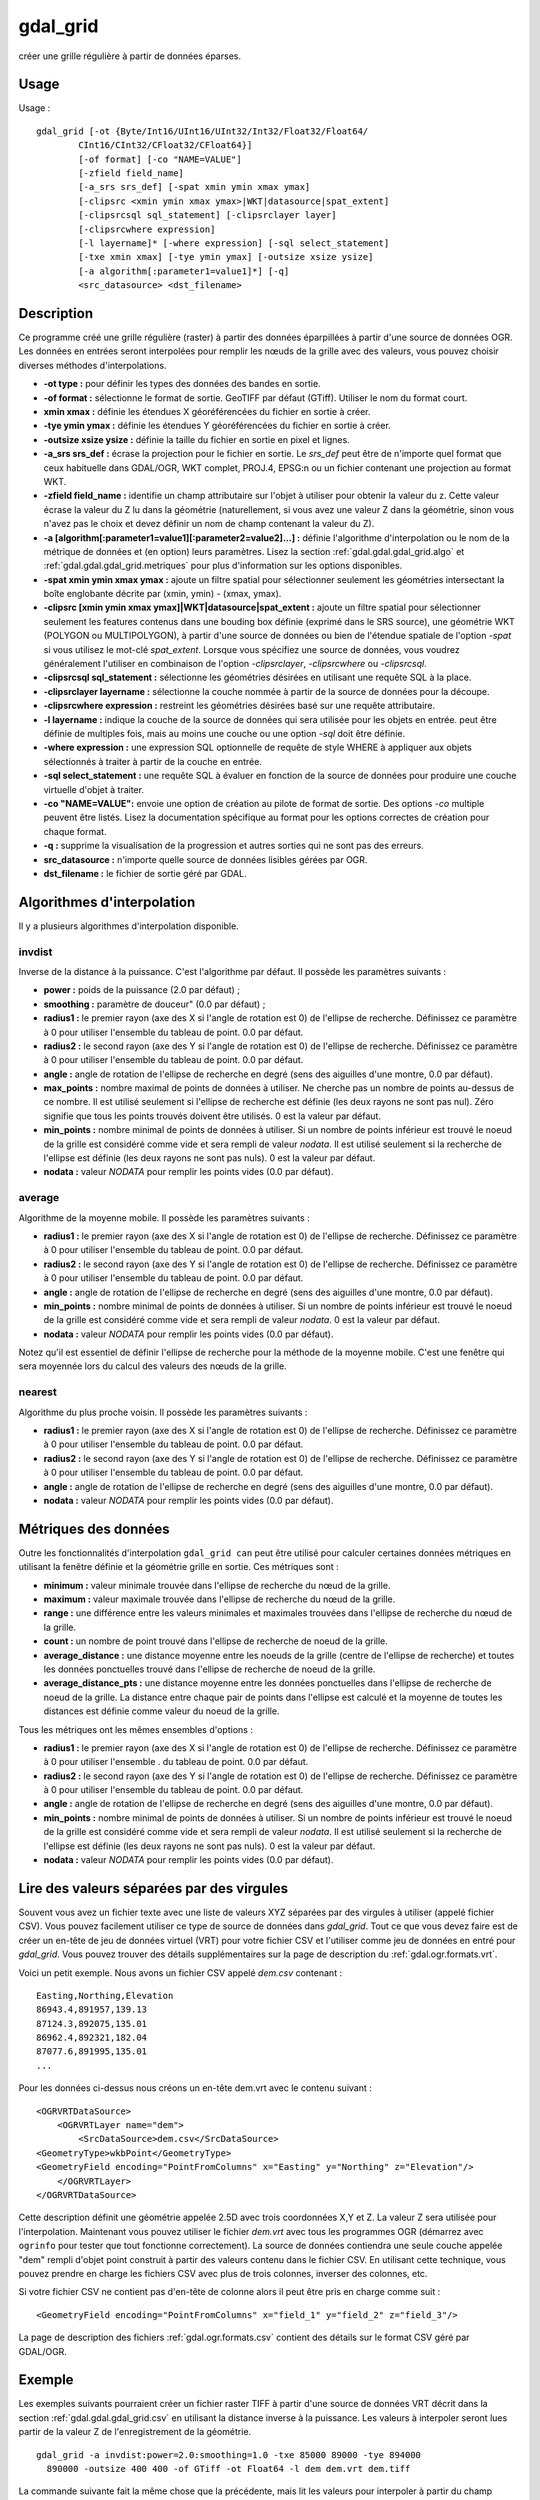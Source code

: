 .. _`gdal.gdal.gdal_grid`:

gdal_grid
==========

créer une grille régulière à partir de données éparses.

Usage
-------


Usage :
::
    
    gdal_grid [-ot {Byte/Int16/UInt16/UInt32/Int32/Float32/Float64/
            CInt16/CInt32/CFloat32/CFloat64}]
            [-of format] [-co "NAME=VALUE"]
            [-zfield field_name]
            [-a_srs srs_def] [-spat xmin ymin xmax ymax]
            [-clipsrc <xmin ymin xmax ymax>|WKT|datasource|spat_extent]
            [-clipsrcsql sql_statement] [-clipsrclayer layer]
            [-clipsrcwhere expression]
            [-l layername]* [-where expression] [-sql select_statement]
            [-txe xmin xmax] [-tye ymin ymax] [-outsize xsize ysize]
            [-a algorithm[:parameter1=value1]*] [-q]
            <src_datasource> <dst_filename>


Description
------------

Ce programme créé une grille régulière (raster) à partir des données 
éparpillées à partir d'une source de données OGR. Les données en entrées seront 
interpolées pour remplir les nœuds de la grille avec des valeurs, vous pouvez 
choisir diverses méthodes d'interpolations.

* **-ot type :** pour définir les types des données des bandes en sortie.
* **-of format :** sélectionne le format de sortie. GeoTIFF par défaut (GTiff). 
  Utiliser le nom du format court.
* **xmin xmax :** définie les étendues X géoréférencées du fichier en sortie à 
  créer.
* **-tye ymin ymax :** définie les étendues Y géoréférencées du fichier en 
  sortie à créer.
* **-outsize xsize ysize :** définie la taille du fichier en sortie en pixel et 
  lignes.
* **-a_srs srs_def :** écrase la projection pour le fichier en sortie. Le 
  *srs_def* peut être de n'importe quel format que ceux habituelle dans GDAL/OGR, 
  WKT complet, PROJ.4, EPSG:n ou un fichier contenant une projection au format WKT.
* **-zfield field_name :** identifie un champ attributaire sur l'objet à utiliser 
  pour obtenir la valeur du z. Cette valeur écrase la valeur du Z lu dans la 
  géométrie (naturellement, si vous avez une valeur Z dans la géométrie, sinon 
  vous n'avez pas le choix et devez définir un nom de champ contenant la valeur 
  du Z).
* **-a [algorithm[:parameter1=value1][:parameter2=value2]...] :** définie 
  l'algorithme d'interpolation ou le nom de la métrique de données et (en option) 
  leurs paramètres. Lisez la section :ref:`gdal.gdal.gdal_grid.algo` et 
  :ref:`gdal.gdal.gdal_grid.metriques` pour plus d'information sur les 
  options disponibles.
* **-spat xmin ymin xmax ymax :** ajoute un filtre spatial pour sélectionner 
  seulement les géométries intersectant la boîte englobante décrite par (xmin, 
  ymin) - (xmax, ymax).
* **-clipsrc [xmin ymin xmax ymax]|WKT|datasource|spat_extent :** ajoute un 
  filtre spatial pour sélectionner seulement les features contenus dans une 
  bouding box définie (exprimé dans le SRS source), une géométrie WKT (POLYGON 
  ou MULTIPOLYGON), à partir d'une source de données ou bien de l'étendue 
  spatiale de l'option *-spat* si vous utilisez le mot-clé *spat_extent*. 
  Lorsque vous spécifiez une source de données, vous voudrez généralement 
  l'utiliser en combinaison de l'option *-clipsrclayer*, *-clipsrcwhere* ou 
  *-clipsrcsql*.
* **-clipsrcsql sql_statement :** sélectionne les géométries désirées en 
  utilisant une requête SQL à la place.
* **-clipsrclayer layername :** sélectionne la couche nommée à partir de la 
  source de données pour la découpe.
* **-clipsrcwhere expression :** restreint les géométries désirées basé sur une 
  requête attributaire.
* **-l layername :** indique la couche de la source de données qui sera utilisée 
  pour les objets en entrée. peut être définie de multiples fois, mais au moins 
  une couche ou une option *-sql* doit être définie.
* **-where expression :** une expression SQL optionnelle de requête de style 
  WHERE à appliquer aux objets sélectionnés à traiter à partir de la couche en 
  entrée.
* **-sql select_statement :** une requête SQL à évaluer en fonction de la source 
  de données pour produire une couche virtuelle d'objet à traiter.
* **-co "NAME=VALUE":** envoie une option de création au pilote de format de 
  sortie. Des options *-co* multiple peuvent être listés. Lisez la documentation 
  spécifique au format pour les options correctes de création pour chaque format.
* **-q :** supprime la visualisation de la progression et autres sorties qui ne 
  sont pas des erreurs.
* **src_datasource :** n'importe quelle source de données lisibles gérées par OGR.
* **dst_filename :** le fichier de sortie géré par GDAL.

.. _`gdal.gdal.gdal_grid.algo`:

Algorithmes d'interpolation
---------------------------

Il y a plusieurs algorithmes d'interpolation disponible.

invdist
********

Inverse de la distance à la puissance. C'est l'algorithme par défaut. Il possède 
les paramètres suivants :

* **power :** poids de la puissance (2.0 par défaut) ;
* **smoothing :** paramètre de douceur" (0.0 par défaut) ;
* **radius1 :** le premier rayon (axe des X si l'angle de rotation est 0) de 
  l'ellipse de recherche. Définissez ce paramètre à 0 pour utiliser l'ensemble 
  du tableau de point. 0.0 par défaut.
* **radius2 :** le second rayon (axe des Y si l'angle de rotation est 0) de 
  l'ellipse de recherche. Définissez ce paramètre à 0 pour utiliser l'ensemble 
  du tableau de point. 0.0 par défaut.
* **angle :** angle de rotation de l'ellipse de recherche en degré (sens des 
  aiguilles d'une montre, 0.0 par défaut).
* **max_points :** nombre maximal de points de données à utiliser. Ne cherche 
  pas un nombre de points au-dessus de ce nombre. Il est utilisé seulement si 
  l'ellipse de recherche est définie (les deux rayons ne sont pas nul). Zéro 
  signifie que tous les points trouvés doivent être utilisés. 0 est la valeur 
  par défaut.
* **min_points :** nombre minimal de points de données à utiliser. Si un nombre 
  de points inférieur est trouvé le noeud de la grille est considéré comme 
  vide et sera rempli de valeur *nodata*. Il est utilisé seulement si la 
  recherche de l'ellipse est définie (les deux rayons ne sont pas nuls). 0 est 
  la valeur par défaut.
* **nodata :** valeur *NODATA* pour remplir les points vides (0.0 par défaut).

average
********

Algorithme de la moyenne mobile. Il possède les paramètres suivants :

* **radius1 :** le premier rayon (axe des X si l'angle de rotation est 0) de 
  l'ellipse de recherche. Définissez ce paramètre à 0 pour utiliser l'ensemble 
  du tableau de point. 0.0 par défaut.
* **radius2 :** le second rayon (axe des Y si l'angle de rotation est 0) de 
  l'ellipse de recherche. Définissez ce paramètre à 0 pour utiliser l'ensemble 
  du tableau de point. 0.0 par défaut.
* **angle :** angle de rotation de l'ellipse de recherche en degré (sens des 
  aiguilles d'une montre, 0.0 par défaut).
* **min_points :** nombre minimal de points de données à utiliser. Si un nombre 
  de points inférieur est trouvé le noeud de la grille est considéré comme vide 
  et sera rempli de valeur *nodata*. 0 est la valeur par défaut.
* **nodata :** valeur *NODATA* pour remplir les points vides (0.0 par défaut).

Notez qu'il est essentiel de définir l'ellipse de recherche pour la méthode de 
la moyenne mobile. C'est une fenêtre qui sera moyennée lors du calcul des 
valeurs des nœuds de la grille.

nearest
********

Algorithme du plus proche voisin. Il possède les paramètres suivants :

* **radius1 :** le premier rayon (axe des X si l'angle de rotation est 0) de 
  l'ellipse de recherche. Définissez ce paramètre à 0 pour utiliser l'ensemble 
  du tableau de point. 0.0 par défaut.
* **radius2 :** le second rayon (axe des Y si l'angle de rotation est 0) de 
  l'ellipse de recherche. Définissez ce paramètre à 0 pour utiliser l'ensemble 
  du tableau de point. 0.0 par défaut.
* **angle :** angle de rotation de l'ellipse de recherche en degré (sens des 
  aiguilles d'une montre, 0.0 par défaut).
* **nodata :** valeur *NODATA* pour remplir les points vides (0.0 par défaut).

.. _`gdal.gdal.gdal_grid.metriques`:

Métriques des données
----------------------

Outre les fonctionnalités d'interpolation ``gdal_grid can`` peut être utilisé 
pour calculer certaines données métriques en utilisant la fenêtre définie et la 
géométrie grille en sortie. Ces métriques sont :

* **minimum :** valeur minimale trouvée dans l'ellipse de recherche du nœud de 
  la grille.
* **maximum :** valeur maximale trouvée dans l'ellipse de recherche du nœud de 
  la grille.
* **range :** une différence entre les valeurs minimales et maximales trouvées 
  dans l'ellipse de recherche du nœud de la grille.
* **count :** un nombre de point trouvé dans l'ellipse de recherche de noeud de 
  la grille.
* **average_distance :** une distance moyenne entre les noeuds de la grille 
  (centre de l'ellipse de recherche) et toutes les données ponctuelles trouvé 
  dans l'ellipse de recherche de noeud de la grille.
* **average_distance_pts :**  une distance moyenne entre les données ponctuelles 
  dans l'ellipse de recherche de noeud de la grille. La distance entre chaque 
  pair de points dans l'ellipse est calculé et la moyenne de toutes les distances 
  est définie comme valeur du noeud de la grille.
    
Tous les métriques ont les mêmes ensembles d'options :

* **radius1 :** le premier rayon (axe des X si l'angle de rotation est 0) de 
  l'ellipse de recherche. Définissez ce paramètre à 0 pour utiliser l'ensemble .
  du tableau de point. 0.0 par défaut.
* **radius2 :** le second rayon (axe des Y si l'angle de rotation est 0) de 
  l'ellipse de recherche. Définissez ce paramètre à 0 pour utiliser l'ensemble 
  du tableau de point. 0.0 par défaut.
* **angle :** angle de rotation de l'ellipse de recherche en degré (sens des 
  aiguilles d'une montre, 0.0 par défaut).
* **min_points :** nombre minimal de points de données à utiliser. Si un nombre 
  de points inférieur est trouvé le noeud de la grille est considéré comme vide 
  et sera rempli de valeur *nodata*. Il est utilisé seulement si la recherche 
  de l'ellipse est définie (les deux rayons ne sont pas nuls). 0 est la valeur 
  par défaut.
* **nodata :** valeur *NODATA* pour remplir les points vides (0.0 par défaut).

.. _`gdal.gdal.gdal_grid.csv`:

Lire des valeurs séparées par des virgules
-------------------------------------------

Souvent vous avez un fichier texte avec une liste de valeurs XYZ séparées par 
des virgules à utiliser (appelé fichier CSV). Vous pouvez facilement utiliser 
ce type de source de données dans *gdal_grid*. Tout ce que vous devez faire est 
de créer un en-tête de jeu de données virtuel (VRT) pour votre fichier CSV et 
l'utiliser comme jeu de données en entré pour *gdal_grid*. Vous pouvez trouver 
des détails supplémentaires sur la page de description du :ref:`gdal.ogr.formats.vrt`.

Voici un petit exemple. Nous avons un fichier CSV appelé *dem.csv* contenant :
::
    
    Easting,Northing,Elevation
    86943.4,891957,139.13
    87124.3,892075,135.01
    86962.4,892321,182.04
    87077.6,891995,135.01
    ...

Pour les données ci-dessus nous créons un en-tête dem.vrt avec le contenu 
suivant :
::
    
    <OGRVRTDataSource>
        <OGRVRTLayer name="dem">
            <SrcDataSource>dem.csv</SrcDataSource> 
    <GeometryType>wkbPoint</GeometryType> 
    <GeometryField encoding="PointFromColumns" x="Easting" y="Northing" z="Elevation"/> 
        </OGRVRTLayer>
    </OGRVRTDataSource>

Cette description définit une géométrie appelée 2.5D avec trois coordonnées X,Y 
et Z. La valeur Z sera utilisée pour l'interpolation. Maintenant vous pouvez 
utiliser le fichier *dem.vrt* avec tous les programmes OGR (démarrez avec 
``ogrinfo`` pour tester que tout fonctionne correctement). La source de données 
contiendra une seule couche appelée "dem" rempli d'objet point construit à 
partir des valeurs contenu dans le fichier CSV. En utilisant cette technique, 
vous pouvez prendre en charge les fichiers CSV avec plus de trois colonnes, 
inverser des colonnes, etc.

Si votre fichier CSV ne contient pas d'en-tête de colonne alors il peut être 
pris en charge comme suit :
::
    
    <GeometryField encoding="PointFromColumns" x="field_1" y="field_2" z="field_3"/>

La page de description des fichiers :ref:`gdal.ogr.formats.csv` contient 
des détails sur le format CSV géré par GDAL/OGR.

Exemple
--------

Les exemples suivants pourraient créer un fichier raster TIFF à partir d'une 
source de données VRT décrit dans la section :ref:`gdal.gdal.gdal_grid.csv` en 
utilisant la distance inverse à la puissance. Les valeurs à interpoler seront 
lues partir de la valeur Z de l'enregistrement de la géométrie.
::
    
    gdal_grid -a invdist:power=2.0:smoothing=1.0 -txe 85000 89000 -tye 894000 
      890000 -outsize 400 400 -of GTiff -ot Float64 -l dem dem.vrt dem.tiff

La commande suivante fait la même chose que la précédente, mais lit les valeurs 
pour interpoler à partir du champ attributaire défini avec l'option *-zfield* à 
la place de l'enregistrement des géométries. Dans ce cas donc, les coordonnées 
X et Y sont récupérées dans la géométrie et le Z du champ *Elevation*.

::
    
    gdal_grid -zfield "Elevation" -a invdist:power=2.0:smoothing=1.0 -txe 85000 89000 -tye 894000 890000 *
      -outsize 400 400 -of GTiff -ot Float64 -l dem dem.vrt dem.tiff

.. yves at free.fr, Yves Jacolin - 2010/12/29 15:22 (http://gdal.org/gdal_grid.html Trunk r21324)
